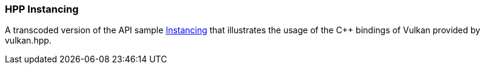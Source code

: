 ////
- Copyright (c) 2023, The Khronos Group
-
- SPDX-License-Identifier: Apache-2.0
-
- Licensed under the Apache License, Version 2.0 the "License";
- you may not use this file except in compliance with the License.
- You may obtain a copy of the License at
-
-     http://www.apache.org/licenses/LICENSE-2.0
-
- Unless required by applicable law or agreed to in writing, software
- distributed under the License is distributed on an "AS IS" BASIS,
- WITHOUT WARRANTIES OR CONDITIONS OF ANY KIND, either express or implied.
- See the License for the specific language governing permissions and
- limitations under the License.
-
////
:pp: {plus}{plus}

=== HPP Instancing

A transcoded version of the API sample https://github.com/KhronosGroup/Vulkan-Samples/tree/master/samples/api/instancing[Instancing] that illustrates the usage of the C{pp} bindings of Vulkan provided by vulkan.hpp.
